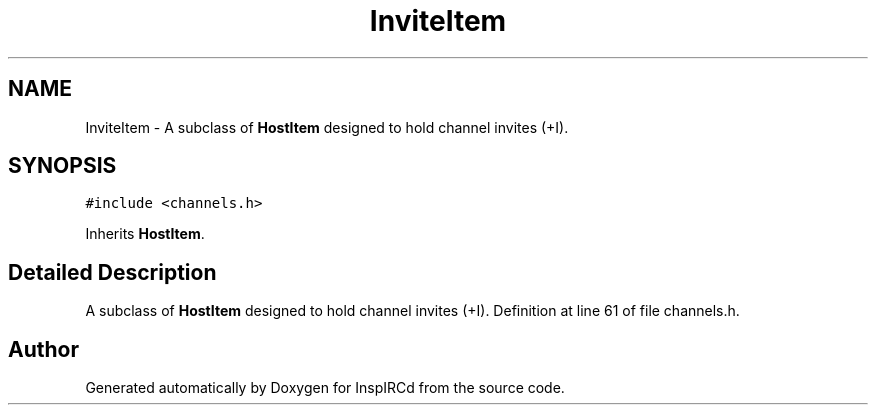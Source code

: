 .TH "InviteItem" 3 "25 Mar 2005" "InspIRCd" \" -*- nroff -*-
.ad l
.nh
.SH NAME
InviteItem \- A subclass of \fBHostItem\fP designed to hold channel invites (+I).  

.PP
.SH SYNOPSIS
.br
.PP
\fC#include <channels.h>\fP
.PP
Inherits \fBHostItem\fP.
.PP
.SH "Detailed Description"
.PP 
A subclass of \fBHostItem\fP designed to hold channel invites (+I). Definition at line 61 of file channels.h.

.SH "Author"
.PP 
Generated automatically by Doxygen for InspIRCd from the source code.
